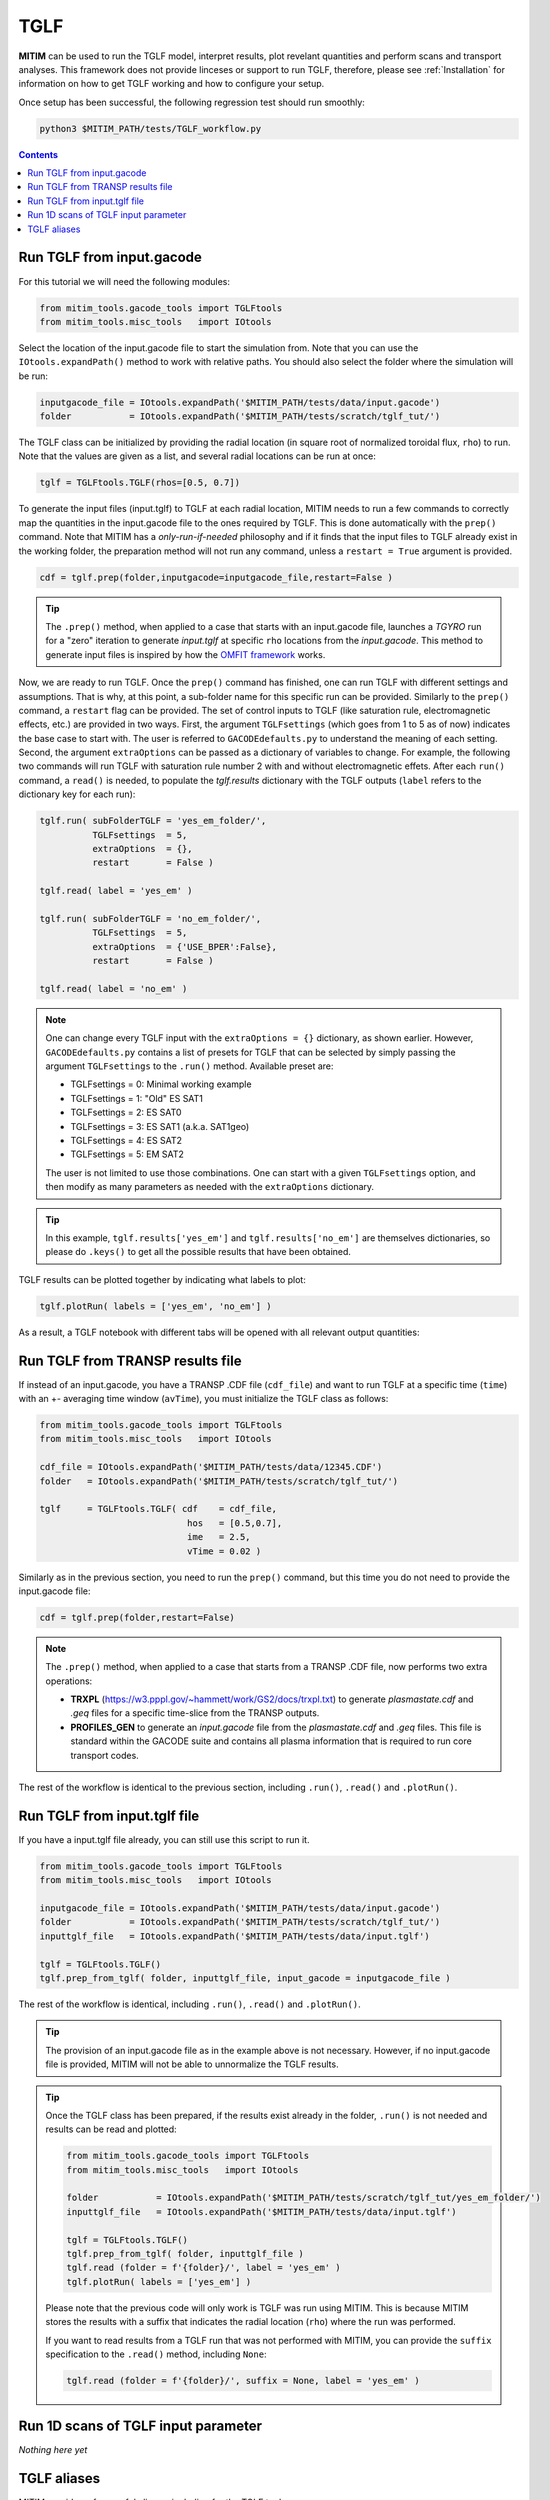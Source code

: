 TGLF
====

**MITIM** can be used to run the TGLF model, interpret results, plot revelant quantities and perform scans and transport analyses.
This framework does not provide linceses or support to run TGLF, therefore, please see :ref:`Installation` for information on how to get TGLF working and how to configure your setup.

Once setup has been successful, the following regression test should run smoothly:

.. code-block:: console

    python3 $MITIM_PATH/tests/TGLF_workflow.py

.. contents:: Contents
    :local:
    :depth: 1

Run TGLF from input.gacode
--------------------------

For this tutorial we will need the following modules:

.. code-block:: python

    from mitim_tools.gacode_tools import TGLFtools
    from mitim_tools.misc_tools   import IOtools

Select the location of the input.gacode file to start the simulation from. Note that you can use the ``IOtools.expandPath()`` method to work with relative paths. You should also select the folder where the simulation will be run:

.. code-block:: python

    inputgacode_file = IOtools.expandPath('$MITIM_PATH/tests/data/input.gacode')
    folder           = IOtools.expandPath('$MITIM_PATH/tests/scratch/tglf_tut/')

The TGLF class can be initialized by providing the radial location (in square root of normalized toroidal flux, ``rho``) to run. Note that the values are given as a list, and several radial locations can be run at once:

.. code-block:: python

    tglf = TGLFtools.TGLF(rhos=[0.5, 0.7])

To generate the input files (input.tglf) to TGLF at each radial location, MITIM needs to run a few commands to correctly map the quantities in the input.gacode file to the ones required by TGLF. This is done automatically with the ``prep()`` command. Note that MITIM has a *only-run-if-needed* philosophy and if it finds that the input files to TGLF already exist in the working folder, the preparation method will not run any command, unless a ``restart = True`` argument is provided.

.. code-block:: python

    cdf = tglf.prep(folder,inputgacode=inputgacode_file,restart=False )

.. tip::

    The ``.prep()`` method, when applied to a case that starts with an input.gacode file, launches a `TGYRO` run for a "zero" iteration to generate *input.tglf* at specific ``rho`` locations from the *input.gacode*. This method to generate input files is inspired by how the `OMFIT framework <https://omfit.io/index.html>`_ works.

Now, we are ready to run TGLF. Once the ``prep()`` command has finished, one can run TGLF with different settings and assumptions. That is why, at this point, a sub-folder name for this specific run can be provided. Similarly to the ``prep()`` command, a ``restart`` flag can be provided.
The set of control inputs to TGLF (like saturation rule, electromagnetic effects, etc.) are provided in two ways.
First, the argument ``TGLFsettings`` (which goes from 1 to 5 as of now) indicates the base case to start with. The user is referred to ``GACODEdefaults.py`` to understand the meaning of each setting.
Second, the argument ``extraOptions`` can be passed as a dictionary of variables to change.
For example, the following two commands will run TGLF with saturation rule number 2 with and without electromagnetic effets. After each ``run()`` command, a ``read()`` is needed, to populate the *tglf.results* dictionary with the TGLF outputs (``label`` refers to the dictionary key for each run):

.. code-block:: python

    tglf.run( subFolderTGLF = 'yes_em_folder/', 
              TGLFsettings  = 5,
              extraOptions  = {},
              restart       = False )

    tglf.read( label = 'yes_em' )

    tglf.run( subFolderTGLF = 'no_em_folder/', 
              TGLFsettings  = 5,
              extraOptions  = {'USE_BPER':False},
              restart       = False )

    tglf.read( label = 'no_em' )

.. note::

    One can change every TGLF input with the ``extraOptions = {}`` dictionary, as shown earlier. However, ``GACODEdefaults.py`` contains a list of presets for TGLF that can be selected by simply passing the argument ``TGLFsettings`` to the ``.run()`` method. Available preset are:

    - TGLFsettings = 0: Minimal working example
    - TGLFsettings = 1: "Old" ES SAT1
    - TGLFsettings = 2: ES SAT0
    - TGLFsettings = 3: ES SAT1 (a.k.a. SAT1geo)
    - TGLFsettings = 4: ES SAT2
    - TGLFsettings = 5: EM SAT2

    The user is not limited to use those combinations. One can start with a given ``TGLFsettings`` option, and then modify as many parameters as needed with the ``extraOptions`` dictionary.

.. tip::

    In this example, ``tglf.results['yes_em']`` and ``tglf.results['no_em']`` are themselves dictionaries, so please do ``.keys()`` to get all the possible results that have been obtained.

TGLF results can be plotted together by indicating what labels to plot:
    
.. code-block:: python

    tglf.plotRun( labels = ['yes_em', 'no_em'] )

As a result, a TGLF notebook with different tabs will be opened with all relevant output quantities:

.. image:: ./figs/TGLFnotebook.png
   :align: center
   :alt: TGLF_Notebook

.. raw:: html

   <br><br>

Run TGLF from TRANSP results file
---------------------------------

If instead of an input.gacode, you have a TRANSP .CDF file (``cdf_file``) and want to run TGLF at a specific time (``time``) with an +- averaging time window (``avTime``), you must initialize the TGLF class as follows:

.. code-block:: python

    from mitim_tools.gacode_tools import TGLFtools
    from mitim_tools.misc_tools   import IOtools

    cdf_file = IOtools.expandPath('$MITIM_PATH/tests/data/12345.CDF')		
    folder   = IOtools.expandPath('$MITIM_PATH/tests/scratch/tglf_tut/')

    tglf     = TGLFtools.TGLF( cdf    = cdf_file,
                                hos   = [0.5,0.7],
                                ime   = 2.5,
                                vTime = 0.02 )

Similarly as in the previous section, you need to run the ``prep()`` command, but this time you do not need to provide the input.gacode file:

.. code-block:: python

    cdf = tglf.prep(folder,restart=False)

.. note::

    The ``.prep()`` method, when applied to a case that starts from a TRANSP .CDF file, now performs two extra operations:

    - **TRXPL** (https://w3.pppl.gov/~hammett/work/GS2/docs/trxpl.txt) to generate *plasmastate.cdf* and *.geq* files for a specific time-slice from the TRANSP outputs.

    - **PROFILES_GEN** to generate an *input.gacode* file from the *plasmastate.cdf* and *.geq* files. This file is standard within the GACODE suite and contains all plasma information that is required to run core transport codes.


The rest of the workflow is identical to the previous section, including ``.run()``, ``.read()`` and ``.plotRun()``.


Run TGLF from input.tglf file
-----------------------------

If you have a input.tglf file already, you can still use this script to run it.

.. code-block:: python

    from mitim_tools.gacode_tools import TGLFtools
    from mitim_tools.misc_tools   import IOtools

    inputgacode_file = IOtools.expandPath('$MITIM_PATH/tests/data/input.gacode')
    folder           = IOtools.expandPath('$MITIM_PATH/tests/scratch/tglf_tut/')
    inputtglf_file   = IOtools.expandPath('$MITIM_PATH/tests/data/input.tglf')

    tglf = TGLFtools.TGLF()
    tglf.prep_from_tglf( folder, inputtglf_file, input_gacode = inputgacode_file )

The rest of the workflow is identical, including ``.run()``, ``.read()`` and ``.plotRun()``.

.. tip::

    The provision of an input.gacode file as in the example above is not necessary.
    However, if no input.gacode file is provided, MITIM will not be able to unnormalize the TGLF results.

.. tip::

    Once the TGLF class has been prepared, if the results exist already in the folder, ``.run()`` is not needed and results can be read and plotted:

    .. code-block:: python

        from mitim_tools.gacode_tools import TGLFtools
        from mitim_tools.misc_tools   import IOtools

        folder           = IOtools.expandPath('$MITIM_PATH/tests/scratch/tglf_tut/yes_em_folder/')
        inputtglf_file   = IOtools.expandPath('$MITIM_PATH/tests/data/input.tglf')

        tglf = TGLFtools.TGLF()
        tglf.prep_from_tglf( folder, inputtglf_file )
        tglf.read (folder = f'{folder}/', label = 'yes_em' )
        tglf.plotRun( labels = ['yes_em'] )

    Please note that the previous code will only work is TGLF was run using MITIM. This is because MITIM stores the results
    with a suffix that indicates the radial location (``rho``) where the run was performed.

    If you want to read results from a TGLF run that was not performed with MITIM, you can provide the ``suffix`` specification
    to the ``.read()`` method, including ``None``:

    .. code-block:: python

        tglf.read (folder = f'{folder}/', suffix = None, label = 'yes_em' )

Run 1D scans of TGLF input parameter
------------------------------------

*Nothing here yet*

TGLF aliases
------------

MITIM provides a few useful aliases, including for the TGLF tools:

- To plot results that exist in a folder ``run1/``, with or without a suffix and with or without an input.gacode file (for normalizations):
    
    .. code-block:: bash
        
        mitim_plot_tglf run1/
        mitim_plot_tglf run1/ --suffix _0.55 --gacode input.gacode


- To run TGLF in a folder ``run1/`` using input file ``input.tglf``, with or without an input.gacode file (for normalizations):
    
    .. code-block:: bash
        
        mitim_run_tglf --folder run1/ --tglf input.tglf
        mitim_run_tglf --folder run1/ --tglf input.tglf --gacode input.gacode

- To run a parameter scan in a folder ``scan1/`` using input file ``input.tglf``, with or without an input.gacode file (for normalizations):
    
    .. code-block:: bash
        
        mitim_run_tglf --folder scan1/ --tglf input.tglf --gacode input.gacode --scan RLTS_2


